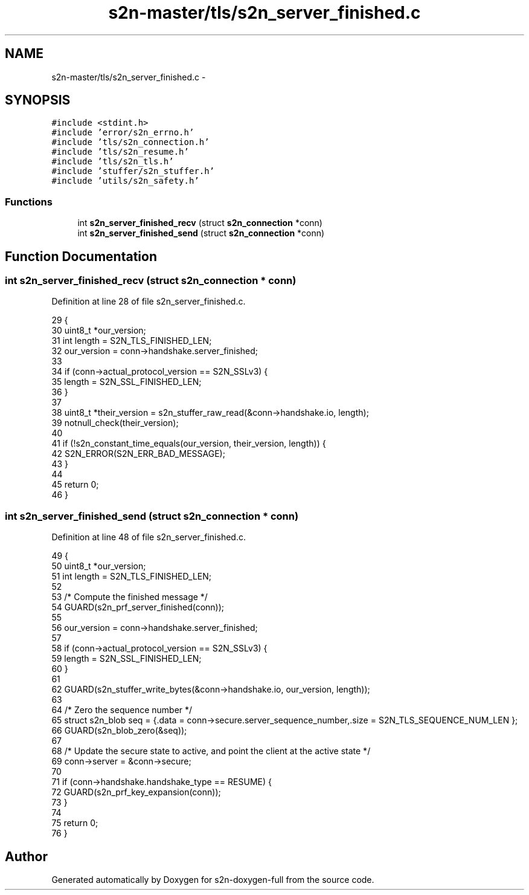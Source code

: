 .TH "s2n-master/tls/s2n_server_finished.c" 3 "Fri Aug 19 2016" "s2n-doxygen-full" \" -*- nroff -*-
.ad l
.nh
.SH NAME
s2n-master/tls/s2n_server_finished.c \- 
.SH SYNOPSIS
.br
.PP
\fC#include <stdint\&.h>\fP
.br
\fC#include 'error/s2n_errno\&.h'\fP
.br
\fC#include 'tls/s2n_connection\&.h'\fP
.br
\fC#include 'tls/s2n_resume\&.h'\fP
.br
\fC#include 'tls/s2n_tls\&.h'\fP
.br
\fC#include 'stuffer/s2n_stuffer\&.h'\fP
.br
\fC#include 'utils/s2n_safety\&.h'\fP
.br

.SS "Functions"

.in +1c
.ti -1c
.RI "int \fBs2n_server_finished_recv\fP (struct \fBs2n_connection\fP *conn)"
.br
.ti -1c
.RI "int \fBs2n_server_finished_send\fP (struct \fBs2n_connection\fP *conn)"
.br
.in -1c
.SH "Function Documentation"
.PP 
.SS "int s2n_server_finished_recv (struct \fBs2n_connection\fP * conn)"

.PP
Definition at line 28 of file s2n_server_finished\&.c\&.
.PP
.nf
29 {
30     uint8_t *our_version;
31     int length = S2N_TLS_FINISHED_LEN;
32     our_version = conn->handshake\&.server_finished;
33 
34     if (conn->actual_protocol_version == S2N_SSLv3) {
35         length = S2N_SSL_FINISHED_LEN;
36     }
37 
38     uint8_t *their_version = s2n_stuffer_raw_read(&conn->handshake\&.io, length);
39     notnull_check(their_version);
40 
41     if (!s2n_constant_time_equals(our_version, their_version, length)) {
42         S2N_ERROR(S2N_ERR_BAD_MESSAGE);
43     }
44 
45     return 0;
46 }
.fi
.SS "int s2n_server_finished_send (struct \fBs2n_connection\fP * conn)"

.PP
Definition at line 48 of file s2n_server_finished\&.c\&.
.PP
.nf
49 {
50     uint8_t *our_version;
51     int length = S2N_TLS_FINISHED_LEN;
52 
53     /* Compute the finished message */
54     GUARD(s2n_prf_server_finished(conn));
55 
56     our_version = conn->handshake\&.server_finished;
57 
58     if (conn->actual_protocol_version == S2N_SSLv3) {
59         length = S2N_SSL_FINISHED_LEN;
60     }
61 
62     GUARD(s2n_stuffer_write_bytes(&conn->handshake\&.io, our_version, length));
63 
64     /* Zero the sequence number */
65     struct s2n_blob seq = {\&.data = conn->secure\&.server_sequence_number,\&.size = S2N_TLS_SEQUENCE_NUM_LEN };
66     GUARD(s2n_blob_zero(&seq));
67 
68     /* Update the secure state to active, and point the client at the active state */
69     conn->server = &conn->secure;
70 
71     if (conn->handshake\&.handshake_type == RESUME) {
72         GUARD(s2n_prf_key_expansion(conn));
73     }
74 
75     return 0;
76 }
.fi
.SH "Author"
.PP 
Generated automatically by Doxygen for s2n-doxygen-full from the source code\&.

